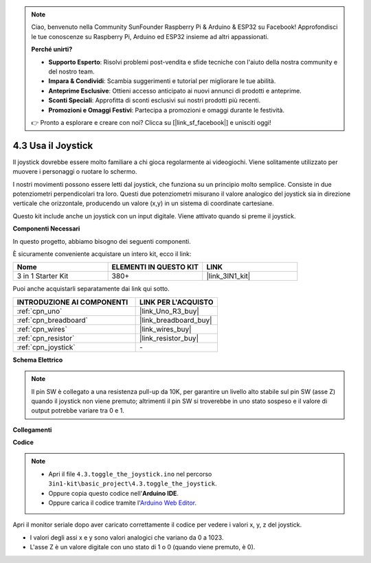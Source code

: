 .. note::

    Ciao, benvenuto nella Community SunFounder Raspberry Pi & Arduino & ESP32 su Facebook! Approfondisci le tue conoscenze su Raspberry Pi, Arduino ed ESP32 insieme ad altri appassionati.

    **Perché unirti?**

    - **Supporto Esperto**: Risolvi problemi post-vendita e sfide tecniche con l'aiuto della nostra community e del nostro team.
    - **Impara & Condividi**: Scambia suggerimenti e tutorial per migliorare le tue abilità.
    - **Anteprime Esclusive**: Ottieni accesso anticipato ai nuovi annunci di prodotti e anteprime.
    - **Sconti Speciali**: Approfitta di sconti esclusivi sui nostri prodotti più recenti.
    - **Promozioni e Omaggi Festivi**: Partecipa a promozioni e omaggi durante le festività.

    👉 Pronto a esplorare e creare con noi? Clicca su [|link_sf_facebook|] e unisciti oggi!

.. _ar_joystick:

4.3 Usa il Joystick
================================

Il joystick dovrebbe essere molto familiare a chi gioca regolarmente ai 
videogiochi. Viene solitamente utilizzato per muovere i personaggi o ruotare lo schermo.

I nostri movimenti possono essere letti dal joystick, che funziona su un 
principio molto semplice. Consiste in due potenziometri perpendicolari tra 
loro. Questi due potenziometri misurano il valore analogico del joystick sia 
in direzione verticale che orizzontale, producendo un valore (x,y) in un 
sistema di coordinate cartesiane.

Questo kit include anche un joystick con un input digitale. Viene attivato 
quando si preme il joystick.

**Componenti Necessari**

In questo progetto, abbiamo bisogno dei seguenti componenti.

È sicuramente conveniente acquistare un intero kit, ecco il link:

.. list-table::
    :widths: 20 20 20
    :header-rows: 1

    *   - Nome	
        - ELEMENTI IN QUESTO KIT
        - LINK
    *   - 3 in 1 Starter Kit
        - 380+
        - |link_3IN1_kit|

Puoi anche acquistarli separatamente dai link qui sotto.

.. list-table::
    :widths: 30 20
    :header-rows: 1

    *   - INTRODUZIONE AI COMPONENTI
        - LINK PER L'ACQUISTO

    *   - :ref:`cpn_uno`
        - |link_Uno_R3_buy|
    *   - :ref:`cpn_breadboard`
        - |link_breadboard_buy|
    *   - :ref:`cpn_wires`
        - |link_wires_buy|
    *   - :ref:`cpn_resistor`
        - |link_resistor_buy|
    *   - :ref:`cpn_joystick`
        - \-

**Schema Elettrico**

.. image:: img/circuit_5.3_joystick.png

.. note::
    Il pin SW è collegato a una resistenza pull-up da 10K, 
    per garantire un livello alto stabile sul pin SW (asse Z) quando il joystick non viene premuto; 
    altrimenti il pin SW si troverebbe in uno stato sospeso e il valore di output potrebbe variare tra 0 e 1.

**Collegamenti**

.. image:: img/toggle_the_joystick_bb.jpg
    :width: 800
    :align: center

**Codice**

.. note::

    * Apri il file ``4.3.toggle_the_joystick.ino`` nel percorso ``3in1-kit\basic_project\4.3.toggle_the_joystick``.
    * Oppure copia questo codice nell'**Arduino IDE**.
    
    * Oppure carica il codice tramite l'`Arduino Web Editor <https://docs.arduino.cc/cloud/web-editor/tutorials/getting-started/getting-started-web-editor>`_.

.. raw:: html
    
    <iframe src=https://create.arduino.cc/editor/sunfounder01/f678a03f-546c-42ed-bfae-b8c7daa5eec9/preview?embed style="height:510px;width:100%;margin:10px 0" frameborder=0></iframe>

Apri il monitor seriale dopo aver caricato correttamente il codice per vedere i valori x, y, z del joystick.


* I valori degli assi x e y sono valori analogici che variano da 0 a 1023.
* L'asse Z è un valore digitale con uno stato di 1 o 0 (quando viene premuto, è 0).
